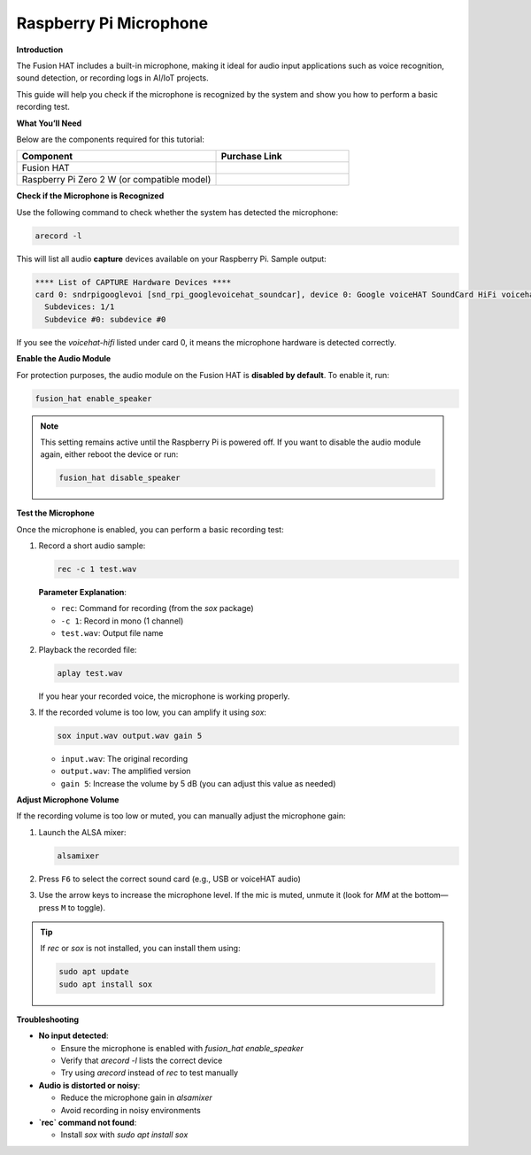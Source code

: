 Raspberry Pi Microphone
==============================

**Introduction**

The Fusion HAT includes a built-in microphone, making it ideal for audio input applications such as voice recognition, sound detection, or recording logs in AI/IoT projects.

This guide will help you check if the microphone is recognized by the system and show you how to perform a basic recording test.

.. image:: img/fusionhat_mic.png
   :align: center
   :width: 600px


**What You’ll Need**

Below are the components required for this tutorial:

.. list-table::
    :widths: 30 20
    :header-rows: 1

    *   - Component
        - Purchase Link

    *   - Fusion HAT
        - 
    *   - Raspberry Pi Zero 2 W (or compatible model)
        - 

**Check if the Microphone is Recognized**


Use the following command to check whether the system has detected the microphone:

.. code-block:: bash

   arecord -l

This will list all audio **capture** devices available on your Raspberry Pi. Sample output:

.. code-block:: text

   **** List of CAPTURE Hardware Devices ****
   card 0: sndrpigooglevoi [snd_rpi_googlevoicehat_soundcar], device 0: Google voiceHAT SoundCard HiFi voicehat-hifi-0 [Google voiceHAT SoundCard HiFi voicehat-hifi-0]
     Subdevices: 1/1
     Subdevice #0: subdevice #0

If you see the `voicehat-hifi` listed under card 0, it means the microphone hardware is detected correctly.

**Enable the Audio Module**


For protection purposes, the audio module on the Fusion HAT is **disabled by default**. To enable it, run:

.. code-block:: bash

   fusion_hat enable_speaker

.. note::

   This setting remains active until the Raspberry Pi is powered off.
   If you want to disable the audio module again, either reboot the device or run:

   .. code-block:: bash

      fusion_hat disable_speaker

**Test the Microphone**


Once the microphone is enabled, you can perform a basic recording test:

1. Record a short audio sample:

   .. code-block:: bash

      rec -c 1 test.wav

   **Parameter Explanation**:

   - ``rec``: Command for recording (from the `sox` package)
   - ``-c 1``: Record in mono (1 channel)
   - ``test.wav``: Output file name

2. Playback the recorded file:

   .. code-block:: bash

      aplay test.wav

   If you hear your recorded voice, the microphone is working properly.

3. If the recorded volume is too low, you can amplify it using `sox`:

   .. code-block:: bash

      sox input.wav output.wav gain 5

   - ``input.wav``: The original recording
   - ``output.wav``: The amplified version
   - ``gain 5``: Increase the volume by 5 dB (you can adjust this value as needed)

**Adjust Microphone Volume**

If the recording volume is too low or muted, you can manually adjust the microphone gain:

1. Launch the ALSA mixer:

   .. code-block:: bash

      alsamixer

2. Press ``F6`` to select the correct sound card (e.g., USB or voiceHAT audio)

3. Use the arrow keys to increase the microphone level. If the mic is muted, unmute it (look for `MM` at the bottom—press ``M`` to toggle).

.. tip::

   If `rec` or `sox` is not installed, you can install them using:

   .. code-block:: bash

      sudo apt update
      sudo apt install sox

**Troubleshooting**


- **No input detected**:

  - Ensure the microphone is enabled with `fusion_hat enable_speaker`
  - Verify that `arecord -l` lists the correct device
  - Try using `arecord` instead of `rec` to test manually

- **Audio is distorted or noisy**:

  - Reduce the microphone gain in `alsamixer`
  - Avoid recording in noisy environments

- **`rec` command not found**:

  - Install `sox` with `sudo apt install sox`
